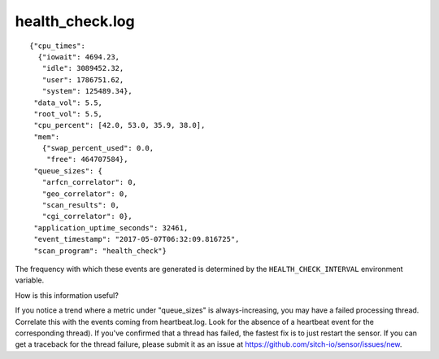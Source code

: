 health_check.log
----------------

::

  {"cpu_times":
    {"iowait": 4694.23,
     "idle": 3089452.32,
     "user": 1786751.62,
     "system": 125489.34},
   "data_vol": 5.5,
   "root_vol": 5.5,
   "cpu_percent": [42.0, 53.0, 35.9, 38.0],
   "mem":
     {"swap_percent_used": 0.0,
      "free": 464707584},
   "queue_sizes": {
     "arfcn_correlator": 0,
     "geo_correlator": 0,
     "scan_results": 0,
     "cgi_correlator": 0},
   "application_uptime_seconds": 32461,
   "event_timestamp": "2017-05-07T06:32:09.816725",
   "scan_program": "health_check"}


The frequency with which these events are generated is determined by the
``HEALTH_CHECK_INTERVAL`` environment variable.

How is this information useful?

If you notice a trend where a metric under "queue_sizes" is always-increasing,
you may have a failed processing thread.  Correlate this with the events coming
from heartbeat.log.  Look for the absence of a heartbeat event for the
corresponding thread).  If you've confirmed that a thread has failed, the
fastest fix is to just restart the sensor.  If you can get a traceback for the
thread failure, please submit it as an issue at
https://github.com/sitch-io/sensor/issues/new.
